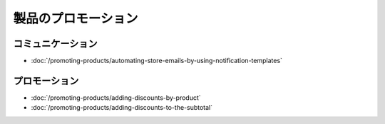 製品のプロモーション
==================

コミュニケーション
--------------

-  :doc:`/promoting-products/automating-store-emails-by-using-notification-templates`

プロモーション
----------

-  :doc:`/promoting-products/adding-discounts-by-product`
-  :doc:`/promoting-products/adding-discounts-to-the-subtotal`
